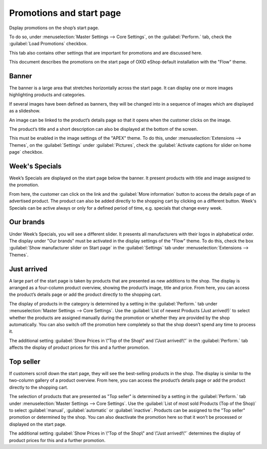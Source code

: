 ﻿Promotions and start page
=========================

Dsplay promotions on the shop’s start page.

To do so, under :menuselection:`Master Settings --> Core Settings`, on the :guilabel:`Perform.` tab, check the :guilabel:`Load Promotions` checkbox.

This tab also contains other settings that are important for promotions and are discussed here.

This document describes the promotions on the start page of OXID eShop default installation with the \"Flow\" theme.

Banner
------
The banner is a large area that stretches horizontally across the start page. It can display one or more images highlighting products and categories.

.. image:: ../../media/screenshots/oxbagw01.png
   :alt: Banner
   :height: 208
   :width: 650

If several images have been defined as banners, they will be changed into in a sequence of images which are displayed as a slideshow.

An image can be linked to the product’s details page so that it opens when the customer clicks on the image.

The product’s title and a short description can also be displayed at the bottom of the screen.

This must be enabled in the image settings of the \"APEX\" theme. To do this, under :menuselection:`Extensions --> Themes`, on the :guilabel:`Settings` under :guilabel:`Pictures`, check the :guilabel:`Activate captions for slider on home page` checkbox.

Week's Specials
---------------
Week’s Specials are displayed on the start page below the banner. It present products with title and image assigned to the promotion.

.. image:: ../../media/screenshots/oxbagw02.png
   :alt: Week's Special
   :height: 275
   :width: 650

From here, the customer can click on the link and the :guilabel:`More information` button to access the details page of an advertised product. The product can also be added directly to the shopping cart by clicking on a different button. Week's Specials can be active always or only for a defined period of time, e.g. specials that change every week.

Our brands
----------
.. image:: ../../media/screenshots/oxbagw03.png
   :alt: Our brands
   :height: 147
   :width: 650

Under Week’s Specials, you will see a different slider. It presents all manufacturers with their logos in alphabetical order. The display under \"Our brands\" must be activated in the display settings of the \"Flow\" theme. To do this, check the box :guilabel:`Show manufacturer slider on Start page` in the :guilabel:`Settings` tab under :menuselection:`Extensions --> Themes`.

Just arrived
------------
A large part of the start page is taken by products that are presented as new additions to the shop. The display is arranged as a four-column product overview, showing the product’s image, title and price. From here, you can access the product’s details page or add the product directly to the shopping cart.

.. image:: ../../media/screenshots/oxbagw04.png
   :alt: Just arrived
   :height: 476
   :width: 650

The display of products in the category is determined by a setting in the :guilabel:`Perform.` tab under :menuselection:`Master Settings --> Core Settings`. Use the :guilabel:`List of newest Products (Just arrived!)` to select whether the products are assigned manually during the promotion or whether they are provided by the shop automatically. You can also switch off the promotion here completely so that the shop doesn’t spend any time to process it.

The additional setting :guilabel:`Show Prices in \"Top of the Shop\" and \"Just arrived!\"` in the :guilabel:`Perform.` tab affects the display of product prices for this and a further promotion.

Top seller
----------
If customers scroll down the start page, they will see the best-selling products in the shop. The display is similar to the two-column gallery of a product overview. From here, you can access the product’s details page or add the product directly to the shopping cart.

.. image:: ../../media/screenshots/oxbagw05.png
   :alt: Top seller
   :height: 222
   :width: 650

The selection of products that are presented as \"Top seller\" is determined by a setting in the :guilabel:`Perform.` tab under :menuselection:`Master Settings --> Core Settings`. Use the :guilabel:`List of most sold Products (Top of the Shop)` to select :guilabel:`manual`, :guilabel:`automatic` or :guilabel:`inactive`. Products can be assigned to the \"Top seller\" promotion or determined by the shop. You can also deactivate the promotion here so that it won’t be processed or displayed on the start page.

The additional setting :guilabel:`Show Prices in \"Top of the Shop\" and \"Just arrived!\"` determines the display of product prices for this and a further promotion.

.. seealso:: :doc:`Promotions <promotions>` | :doc:`Main tab <main-tab>`


.. Intern: oxbagw, Status: